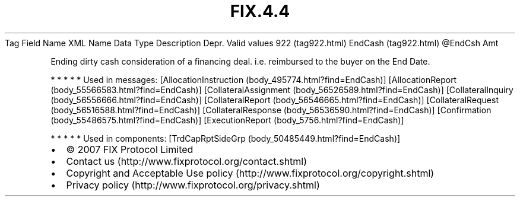 .TH FIX.4.4 "" "" "Tag #922"
Tag
Field Name
XML Name
Data Type
Description
Depr.
Valid values
922 (tag922.html)
EndCash (tag922.html)
\@EndCsh
Amt
.PP
Ending dirty cash consideration of a financing deal. i.e.
reimbursed to the buyer on the End Date.
.PP
   *   *   *   *   *
Used in messages:
[AllocationInstruction (body_495774.html?find=EndCash)]
[AllocationReport (body_55566583.html?find=EndCash)]
[CollateralAssignment (body_56526589.html?find=EndCash)]
[CollateralInquiry (body_56556666.html?find=EndCash)]
[CollateralReport (body_56546665.html?find=EndCash)]
[CollateralRequest (body_56516588.html?find=EndCash)]
[CollateralResponse (body_56536590.html?find=EndCash)]
[Confirmation (body_55486575.html?find=EndCash)]
[ExecutionReport (body_5756.html?find=EndCash)]
.PP
   *   *   *   *   *
Used in components:
[TrdCapRptSideGrp (body_50485449.html?find=EndCash)]

.PD 0
.P
.PD

.PP
.PP
.IP \[bu] 2
© 2007 FIX Protocol Limited
.IP \[bu] 2
Contact us (http://www.fixprotocol.org/contact.shtml)
.IP \[bu] 2
Copyright and Acceptable Use policy (http://www.fixprotocol.org/copyright.shtml)
.IP \[bu] 2
Privacy policy (http://www.fixprotocol.org/privacy.shtml)
